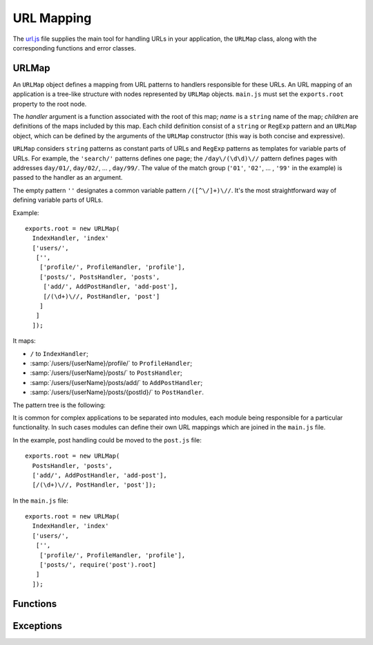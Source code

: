 
===========
URL Mapping
===========

The `url.js`_ file supplies the main tool for handling URLs in your
application, the ``URLMap`` class, along with the corresponding
functions and error classes.

.. _url.js: http://www.akshell.com/apps/ak/code/0.2/url.js


URLMap
======

.. class:: URLMap([handler, [name,]] children...)

   An ``URLMap`` object defines a mapping from URL patterns to
   handlers responsible for these URLs. An URL mapping of an
   application is a tree-like structure with nodes represented by
   ``URLMap`` objects. ``main.js`` must set the ``exports.root``
   property to the root node.

   The *handler* argument is a function associated with the root of
   this map; *name* is a ``string`` name of the map; *children* are
   definitions of the maps included by this map. Each child definition
   consist of a ``string`` or ``RegExp`` pattern and an ``URLMap``
   object, which can be defined by the arguments of the ``URLMap``
   constructor (this way is both concise and expressive).

   ``URLMap`` considers ``string`` patterns as constant parts of URLs
   and ``RegExp`` patterns as templates for variable parts of
   URLs. For example, the ``'search/'`` patterns defines one page; the
   ``/day\/(\d\d)\//`` pattern defines pages with addresses
   ``day/01/``, ``day/02/``, ... , ``day/99/``. The value of the match
   group (``'01'``, ``'02'``, ... , ``'99'`` in the example) is passed
   to the handler as an argument.

   The empty pattern ``''`` designates a common variable pattern
   ``/([^\/]+)\//``. It's the most straightforward way of defining
   variable parts of URLs.

   .. _urlmap_example:

   Example::

      exports.root = new URLMap(
        IndexHandler, 'index'
        ['users/',
         ['',
          ['profile/', ProfileHandler, 'profile'],
          ['posts/', PostsHandler, 'posts',
           ['add/', AddPostHandler, 'add-post'],
           [/(\d+)\//, PostHandler, 'post']
          ]
         ]
        ]);

   It maps:

   * ``/`` to ``IndexHandler``;
   * :samp:`/users/{userName}/profile/` to ``ProfileHandler``;
   * :samp:`/users/{userName}/posts/` to ``PostsHandler``;
   * :samp:`/users/{userName}/posts/add/` to ``AddPostHandler``;
   * :samp:`/users/{userName}/posts/{postId}/` to ``PostHandler``.

   The pattern tree is the following:

   .. graphviz::

      digraph {
         rankdir = LR;
         node [
            shape = box,
            fontname = monospace,
            fontsize = 10,
            height = .25,
            width = .8,
            fixedsize = true
         ];

         "/" -> "users/" -> "([^/]*)/" -> "profile/";
         "([^/]*)/" -> "posts/" -> "add/";
         "posts/" -> "(\\d+)/";
      }

   It is common for complex applications to be separated into modules,
   each module being responsible for a particular functionality. In
   such cases modules can define their own URL mappings which are
   joined in the ``main.js`` file.

   In the example, post handling could be moved to the ``post.js``
   file::

      exports.root = new URLMap(
        PostsHandler, 'posts',
        ['add/', AddPostHandler, 'add-post'],
        [/(\d+)\//, PostHandler, 'post']);

   In the ``main.js`` file::

      exports.root = new URLMap(
        IndexHandler, 'index'
        ['users/',
         ['',
          ['profile/', ProfileHandler, 'profile'],
          ['posts/', require('post').root]
         ]
        ]);
   

Functions
=========

.. function:: resolve(path)

   Resolve the absolute path *path* against the application URL
   mapping; return the ``[handler, args]`` pair where ``args`` is an
   array of positional arguments retrieved from the ``RegExp`` pattern
   match groups. Throw a :exc:`ResolveError` on failure.

   Example usage (for the :ref:`example mapping <urlmap_example>`)::

      >>> repr(resolve('/'))
      [<function IndexHandler>, []]
      >>> repr(resolve('/users/Anton/posts/42/'))
      [<function PostHandler>, ["Anton", "42"]]
      >>> resolve('/invalid/path/')
      ResolveError: ...
      >>> resolve('relative/path/')
      ValueError: resolve() requires absolute path 

.. function:: reverse(name, args...)

   Return a path which would resolve to the URL map node with the name
   *name* and the positional arguments *args*. Throw a
   :exc:`ReverseError` if a node with this name does not exist or has
   a different number of arguments.

   Four names are treated specially: ``login``, ``logout``,
   ``signup``, and ``session``. For these names ``reverse()`` returns
   an absolute URL of a corresponding Akshell page. If a user visits
   the page and performs the necessary action, he will be redirected
   back to your application. The path of the redirection can be
   specified by the second ``reverse()`` argument (to redirect a user
   back to the current page, use ``request.fullPath``).

   Example usage (for the :ref:`example mapping <urlmap_example>`)::

      >>> reverse('index')
      /
      >>> reverse('post', 'Anton', 42)
      /users/Anton/posts/42/
      >>> reverse('no-such-name')
      ReverseError: ...
      >>> reverse('post', 'too', 'many', 'arguments')
      ReverseError: ...
      >>> reverse('login')
      http://www.akshell.com/login/?domain=example&path=%2F
      >>> reverse('session', '/some/path/')
      http://www.akshell.com/session/?domain=example&path=%2Fsome%2Fpath%2F
      

Exceptions
==========

.. exception:: ResolveError

   Failed to find a handler of a resource with the given
   path. Subclass of :exc:`NotFound`. Thrown by the :func:`resolve`
   function.

.. exception:: ReverseError

   Failed to reconstruct a request path. Thrown by the :func:`reverse`
   function.
